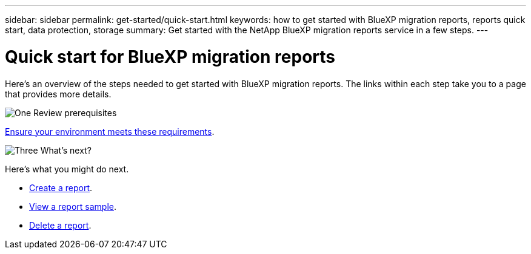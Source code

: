 ---
sidebar: sidebar
permalink: get-started/quick-start.html
keywords: how to get started with BlueXP migration reports, reports quick start, data protection, storage
summary: Get started with the NetApp BlueXP migration reports service in a few steps.
---

= Quick start for BlueXP migration reports
:hardbreaks:
:icons: font
:imagesdir: ../media/get-started/

[.lead]
Here's an overview of the steps needed to get started with BlueXP migration reports. The links within each step take you to a page that provides more details.



.image:https://raw.githubusercontent.com/NetAppDocs/common/main/media/number-1.png[One] Review prerequisites 

[role="quick-margin-para"]
link:../get-started/prerequisites.html[Ensure your environment meets these requirements].
 



.image:https://raw.githubusercontent.com/NetAppDocs/common/main/media/number-2.png[Three] What's next?


[role="quick-margin-para"]

Here's what you might do next. 

[role="quick-margin-list"]
* link:../use/report-create.html[Create a report].
* link:../use/report-sample.html[View a report sample].
* link:../use/report-delete.html[Delete a report].



